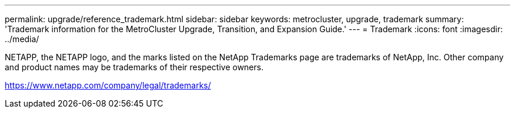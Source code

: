 ---
permalink: upgrade/reference_trademark.html
sidebar: sidebar
keywords: metrocluster, upgrade, trademark
summary: 'Trademark information for the MetroCluster Upgrade, Transition, and Expansion Guide.'
---
= Trademark
:icons: font
:imagesdir: ../media/

NETAPP, the NETAPP logo, and the marks listed on the NetApp Trademarks page are trademarks of NetApp, Inc. Other company and product names may be trademarks of their respective owners.

https://www.netapp.com/company/legal/trademarks/

